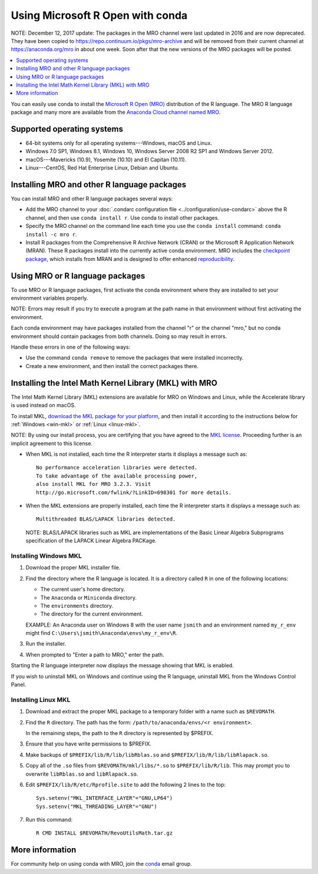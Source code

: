 =================================
Using Microsoft R Open with conda
=================================

NOTE: December 12, 2017 update: The packages in the MRO channel were last
updated in 2016 and are now deprecated. They have been copied to
https://repo.continuum.io/pkgs/mro-archive and will be removed from their
current channel at https://anaconda.org/mro in about one week. Soon after that
the new versions of the MRO packages will be posted.

.. contents::
   :local:
   :depth: 1

You can easily use conda to install the `Microsoft R Open (MRO)
<https://mran.revolutionanalytics.com/download/mro-for-mrs/>`_
distribution of the R language. The MRO R language package and
many more are available from the `Anaconda Cloud channel named
MRO <https://anaconda.org/mro/packages/>`_.


Supported operating systems
===========================

* 64-bit systems only for all operating systems---Windows, macOS
  and Linux.
* Windows 7.0 SP1, Windows 8.1, Windows 10, Windows Server 2008
  R2 SP1 and Windows Server 2012.
* macOS---Mavericks (10.9), Yosemite (10.10) and El Capitan
  (10.11).
* Linux---CentOS, Red Hat Enterprise Linux, Debian and Ubuntu.


Installing MRO and other R language packages
============================================

You can install MRO and other R language packages several ways:

* Add the MRO channel to your :doc:`.condarc configuration file
  <../configuration/use-condarc>` above the R
  channel, and then use ``conda install r``. Use conda to install
  other packages.

* Specify the MRO channel on the command line each time you use
  the ``conda install`` command: ``conda install -c mro r``.

* Install R packages from the Comprehensive R Archive Network
  (CRAN) or the Microsoft R Application Network (MRAN). These R
  packages install into the currently active conda environment.
  MRO includes the `checkpoint package
  <https://github.com/RevolutionAnalytics/checkpoint/>`_, which
  installs from MRAN and is designed to offer enhanced
  `reproducibility
  <https://mran.revolutionanalytics.com/documents/rro/reproducibility/>`_.
  

Using MRO or R language packages
================================

To use MRO or R language packages, first activate the conda
environment where they are installed to set your environment
variables properly.

NOTE: Errors may result if you try to execute a program at the
path name in that environment without first activating the
environment.

Each conda environment may have packages installed from the
channel "r" or the channel "mro," but no conda environment should
contain packages from both channels. Doing so may result in
errors.

Handle these errors in one of the following ways:

* Use the command ``conda remove`` to remove the packages that
  were installed incorrectly.

* Create a new environment, and then install the correct packages
  there.


Installing the Intel Math Kernel Library (MKL) with MRO
=======================================================

The Intel Math Kernel Library (MKL) extensions are available for
MRO on Windows and Linux, while the Accelerate library is used
instead on macOS.

To install MKL, `download the MKL package for your platform
<https://mran.revolutionanalytics.com/download/>`_, and then
install it according to the instructions below for
:ref:`Windows <win-mkl>` or :ref:`Linux <linux-mkl>`.

NOTE: By using our install process, you are certifying that you
have agreed to the `MKL license
<https://mran.revolutionanalytics.com/assets/text/mkl-eula.txt>`_.
Proceeding further is an implicit agreement to this license.

* When MKL is not installed, each time the R interpreter starts
  it displays a message such as::

    No performance acceleration libraries were detected.
    To take advantage of the available processing power,
    also install MKL for MRO 3.2.3. Visit
    http://go.microsoft.com/fwlink/?LinkID=698301 for more details.

* When the MKL extensions are properly installed, each time the R
  interpreter starts it displays a message such as::

    Multithreaded BLAS/LAPACK libraries detected.

  NOTE: BLAS/LAPACK libraries such as MKL are implementations of
  the Basic Linear Algebra Subprograms specification of the
  LAPACK Linear Algebra PACKage.


.. _win-mkl:

Installing Windows MKL
----------------------

#. Download the proper MKL installer file.

#. Find the directory where the R language is located. It is a
   directory called ``R`` in one of the following locations:

   * The current user's home directory.

   * The ``Anaconda`` or ``Miniconda`` directory.

   * The ``environments`` directory.

   * The directory for the current environment.

   EXAMPLE: An Anaconda user on Windows 8 with the user name
   ``jsmith`` and an environment named ``my_r_env`` might find
   ``C:\Users\jsmith\Anaconda\envs\my_r_env\R``.

#. Run the installer.

#. When prompted to "Enter a path to MRO," enter the path.

Starting the R language interpreter now displays the message
showing that MKL is enabled.

If you wish to uninstall MKL on Windows and continue using the R
language, uninstall MKL from the Windows Control Panel.


.. _linux-mkl:

Installing Linux MKL
--------------------

#. Download and extract the proper MKL package to a temporary
   folder with a name such as ``$REVOMATH``.

#. Find the ``R`` directory. The path has the form:
   ``/path/to/anaconda/envs/<r environment>``.

   In the remaining steps, the path to the ``R`` directory is
   represented by $PREFIX.

#. Ensure that you have write permissions to $PREFIX.

#. Make backups of ``$PREFIX/lib/R/lib/libRblas.so`` and
   ``$PREFIX/lib/R/lib/libRlapack.so``.

#. Copy all of the ``.so`` files from ``$REVOMATH/mkl/libs/*.so``
   to ``$PREFIX/lib/R/lib``. This may prompt you to overwrite
   ``libRblas.so`` and ``libRlapack.so``.

#. Edit ``$PREFIX/lib/R/etc/Rprofile.site`` to add the following
   2 lines to the top::

     Sys.setenv("MKL_INTERFACE_LAYER"="GNU,LP64")
     Sys.setenv("MKL_THREADING_LAYER"="GNU")

#. Run this command::

     R CMD INSTALL $REVOMATH/RevoUtilsMath.tar.gz


More information
================

For community help on using conda with MRO, join the `conda
<https://groups.google.com/a/anaconda.com/forum/#!forum/conda>`_
email group.
